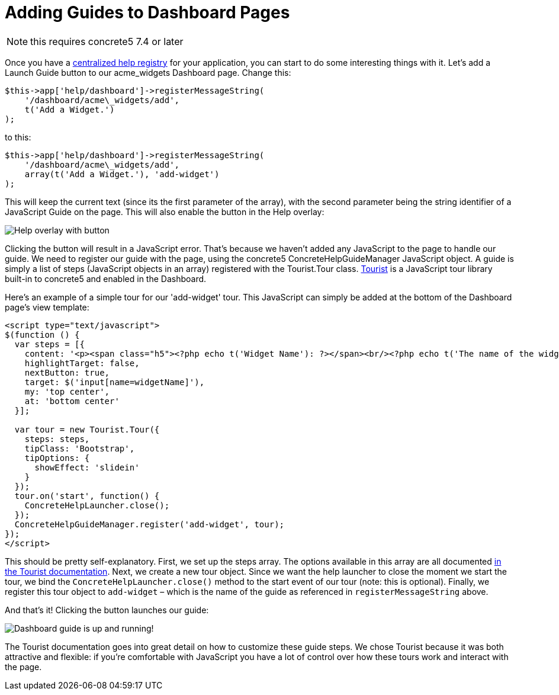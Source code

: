 = Adding Guides to Dashboard Pages

NOTE: this requires concrete5 7.4 or later

Once you have a https://www.concrete5.org/documentation/developers/5.7/packages/implementing-a-centralized-help-registry-for-a-package/[centralized help registry] for your application, you can start to do some interesting things with it.
Let's add a Launch Guide button to our acme_widgets Dashboard page.
Change this:

[source,php]
----
$this->app['help/dashboard']->registerMessageString(
    '/dashboard/acme\_widgets/add',
    t('Add a Widget.')
);
----

to this:

[source,php]
----
$this->app['help/dashboard']->registerMessageString(
    '/dashboard/acme\_widgets/add',
    array(t('Add a Widget.'), 'add-widget')
);
----

This will keep the current text (since its the first parameter of the array), with the second parameter being the string identifier of a JavaScript Guide on the page.
This will also enable the button in the Help overlay:

image:add-guide-to-dashboard-with-button.png[Help overlay with button]

Clicking the button will result in a JavaScript error.
That's because we haven't added any JavaScript to the page to handle our guide.
We need to register our guide with the page, using the concrete5 ConcreteHelpGuideManager JavaScript object.
A guide is simply a list of steps (JavaScript objects in an array) registered with the Tourist.Tour class.
http://easelinc.github.io/tourist/[Tourist] is a JavaScript tour library built-in to concrete5 and enabled in the Dashboard.

Here's an example of a simple tour for our 'add-widget' tour.
This JavaScript can simply be added at the bottom of the Dashboard page's view template:

[source,php]
----
<script type="text/javascript">
$(function () {
  var steps = [{
    content: '<p><span class="h5"><?php echo t('Widget Name'): ?></span><br/><?php echo t('The name of the widget.'); ?></p>',
    highlightTarget: false,
    nextButton: true,
    target: $('input[name=widgetName]'),
    my: 'top center',
    at: 'bottom center'
  }];

  var tour = new Tourist.Tour({
    steps: steps,
    tipClass: 'Bootstrap',
    tipOptions: {
      showEffect: 'slidein'
    }
  });
  tour.on('start', function() {
    ConcreteHelpLauncher.close();
  });
  ConcreteHelpGuideManager.register('add-widget', tour);
});
</script>
----

This should be pretty self-explanatory.
First, we set up the steps array.
The options available in this array are all documented http://easelinc.github.io/tourist/[in the Tourist documentation].
Next, we create a new tour object.
Since we want the help launcher to close the moment we start the tour, we bind the `ConcreteHelpLauncher.close()` method to the start event of our tour (note: this is optional).
Finally, we register this tour object to `add-widget` – which is the name of the guide as referenced in `registerMessageString` above.

And that's it! Clicking the button launches our guide:

image:dashboard-guide-at-work.png[Dashboard guide is up and running!]

The Tourist documentation goes into great detail on how to customize these guide steps.
We chose Tourist because it was both attractive and flexible: if you're comfortable with JavaScript you have a lot of control over how these tours work and interact with the page.
